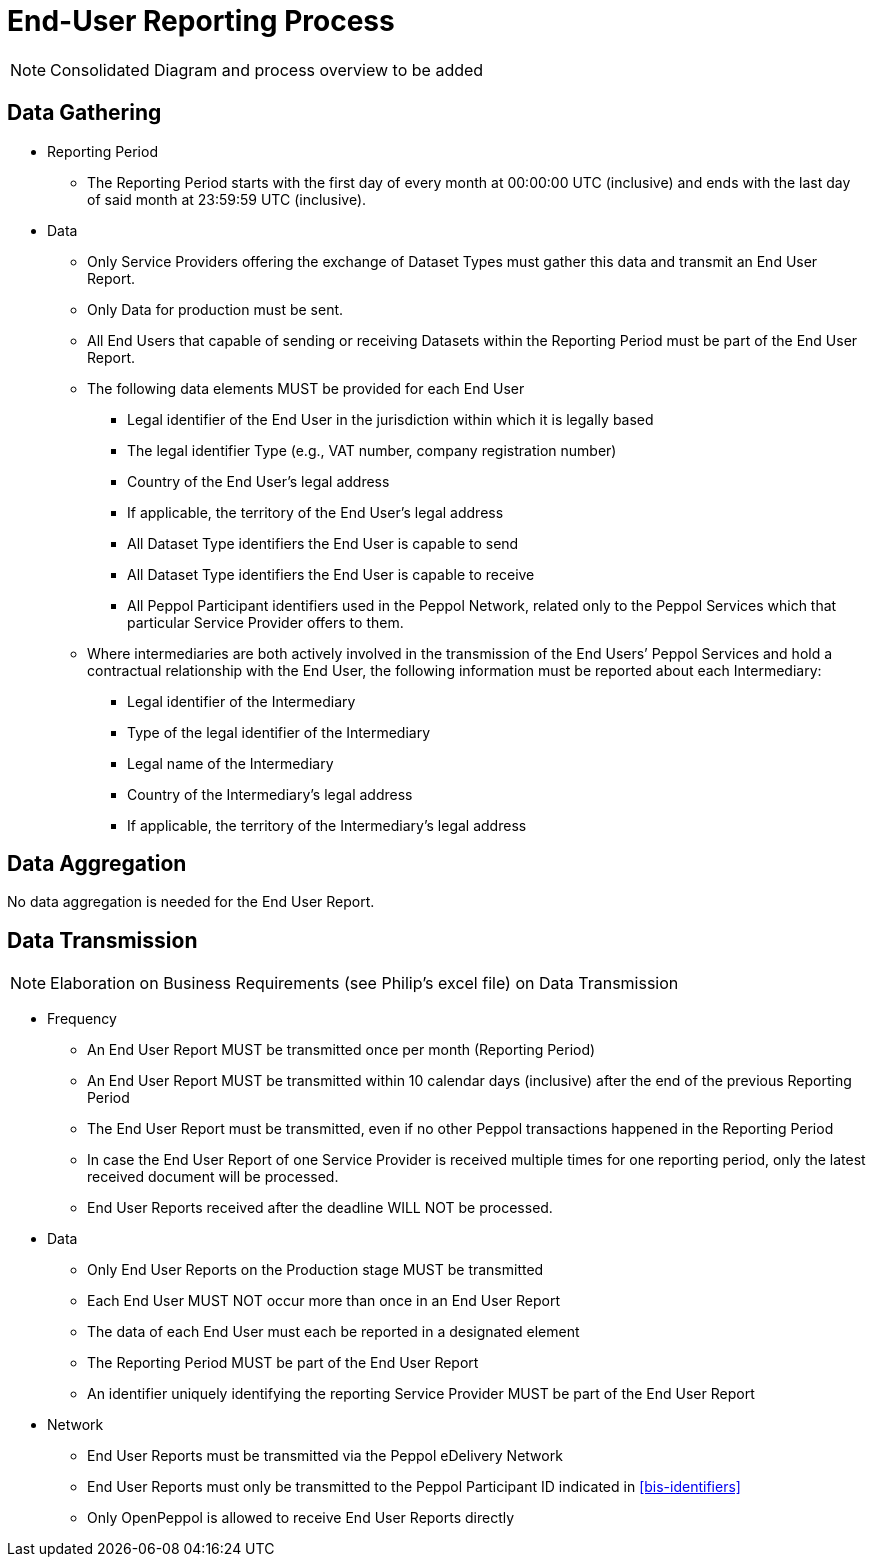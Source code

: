 = End-User Reporting Process

// TODO
NOTE: Consolidated Diagram and process overview to be added

== Data Gathering
//NOTE: Elaboration on Business Requirements (see Philip's excel file) on Data Gathering

* Reporting Period
** The Reporting Period starts with the first day of every month at 
   00:00:00 UTC (inclusive) and ends with the last day of said month
   at 23:59:59 UTC (inclusive).

* Data
** Only Service Providers offering the exchange of Dataset Types must
   gather this data and transmit an End User Report.
** Only Data for production must be sent.
** All End Users that capable of sending or receiving Datasets
   within the Reporting Period must be part of the End User Report.
** The following data elements MUST be provided for each End User
*** Legal identifier of the End User in the jurisdiction within 
    which it is legally based
*** The legal identifier Type (e.g., VAT number, company 
    registration number)
*** Country of the End User’s legal address
*** If applicable, the territory of the End User’s legal address
*** All Dataset Type identifiers the End User is capable to send  
*** All Dataset Type identifiers the End User is capable to receive  
*** All Peppol Participant identifiers used in the Peppol Network,
    related only to the Peppol Services which that particular 
    Service Provider offers to them.
** Where intermediaries are both actively involved in the 
   transmission of the End Users’ Peppol Services and hold a 
   contractual relationship with the End User, the following 
   information must be reported about each Intermediary:
*** Legal identifier of the Intermediary
*** Type of the legal identifier of the Intermediary
*** Legal name of the Intermediary
*** Country of the Intermediary's legal address
*** If applicable, the territory of the Intermediary's legal address

== Data Aggregation

No data aggregation is needed for the End User Report.

== Data Transmission
NOTE: Elaboration on Business Requirements (see Philip's excel file) on Data Transmission

* Frequency
** An End User Report MUST be transmitted once per month 
   (Reporting Period)
** An End User Report MUST be transmitted within 10 calendar days 
   (inclusive) after the end of the previous Reporting Period
** The End User Report must be transmitted, even if no other Peppol
   transactions happened in the Reporting Period
** In case the End User Report of one Service Provider is received
   multiple times for one reporting period, only the latest received 
   document will be processed.
** End User Reports received after the deadline WILL NOT be processed.   

* Data
** Only End User Reports on the Production stage MUST be transmitted
** Each End User MUST NOT occur more than once in an End User Report
** The data of each End User must each be reported in a designated
   element 
** The Reporting Period MUST be part of the End User Report
** An identifier uniquely identifying the reporting Service Provider 
   MUST be part of the End User Report

* Network
** End User Reports must be transmitted via the Peppol eDelivery
   Network
// TODO Peppol Participant ID in here?   
** End User Reports must only be transmitted to the Peppol 
   Participant ID indicated in <<bis-identifiers>>
** Only OpenPeppol is allowed to receive End User Reports directly
